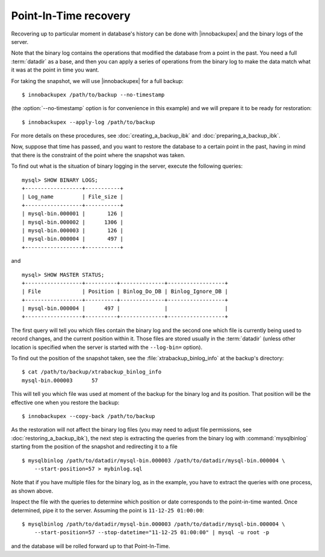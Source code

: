 ========================
 Point-In-Time recovery
========================

Recovering up to particular moment in database's history can be done  with |innobackupex| and the binary logs of the server.

Note that the binary log contains the operations that modified the database from a point in the past. You need a full :term:`datadir` as a base, and then you can apply a series of operations from the binary log to make the data match what it was at the point in time you want.

For taking the snapshot, we will use |innobackupex| for a full backup::

  $ innobackupex /path/to/backup --no-timestamp

(the :option:`--no-timestamp` option is for convenience in this example) and we will prepare it to be ready for restoration: ::

  $ innobackupex --apply-log /path/to/backup

For more details on these procedures, see :doc:`creating_a_backup_ibk` and :doc:`preparing_a_backup_ibk`.

Now, suppose that time has passed, and you want to restore the database to a certain point in the past, having in mind that there is the constraint of the point where the snapshot was taken.

To find out what is the situation of binary logging in the server, execute the following queries: ::

  mysql> SHOW BINARY LOGS;
  +------------------+-----------+
  | Log_name         | File_size |
  +------------------+-----------+
  | mysql-bin.000001 |       126 |
  | mysql-bin.000002 |      1306 |
  | mysql-bin.000003 |       126 |
  | mysql-bin.000004 |       497 |
  +------------------+-----------+

and ::

  mysql> SHOW MASTER STATUS;
  +------------------+----------+--------------+------------------+
  | File             | Position | Binlog_Do_DB | Binlog_Ignore_DB |
  +------------------+----------+--------------+------------------+
  | mysql-bin.000004 |      497 |              |                  |
  +------------------+----------+--------------+------------------+

The first query will tell you which files contain the binary log and the second one which file is currently being used to record changes, and the current position within it. Those files are stored usually in the :term:`datadir` (unless other location is specified when the server is started with the ``--log-bin=`` option).

To find out the position of the snapshot taken, see the :file:`xtrabackup_binlog_info` at the backup's directory: ::

  $ cat /path/to/backup/xtrabackup_binlog_info
  mysql-bin.000003	57

This will tell you which file was used at moment of the backup for the binary log and its position. That position will be the effective one when you restore the backup: ::

  $ innobackupex --copy-back /path/to/backup

As the restoration will not affect the binary log files (you may need to adjust file permissions, see :doc:`restoring_a_backup_ibk`), the next step is extracting the queries from the binary log with :command:`mysqlbinlog` starting from the position of the snapshot and redirecting it to a file ::

  $ mysqlbinlog /path/to/datadir/mysql-bin.000003 /path/to/datadir/mysql-bin.000004 \ 
      --start-position=57 > mybinlog.sql

Note that if you have multiple files for the binary log, as in the example, you have to extract the queries with one process, as shown above. 

Inspect the file with the queries to determine which position or date corresponds to the point-in-time wanted. Once determined, pipe it to the server. Assuming the point is ``11-12-25 01:00:00``::

  $ mysqlbinlog /path/to/datadir/mysql-bin.000003 /path/to/datadir/mysql-bin.000004 \ 
      --start-position=57 --stop-datetime="11-12-25 01:00:00" | mysql -u root -p

and the database will be rolled forward up to that Point-In-Time.
